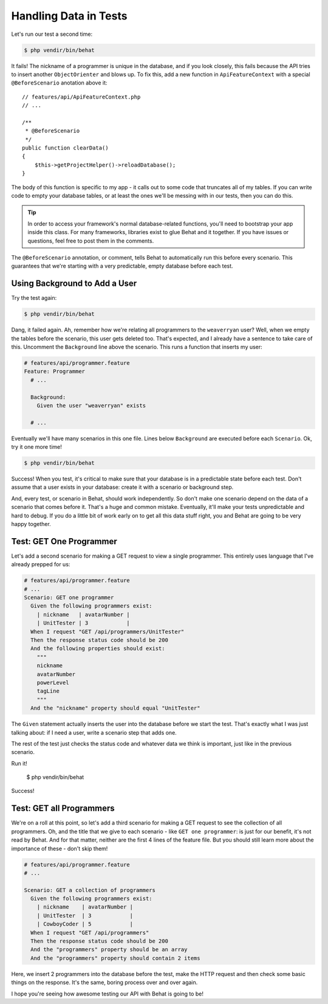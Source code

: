 Handling Data in Tests
======================

Let's run our test a second time:

.. code-block:: bash

    $ php vendir/bin/behat

It fails! The nickname of a programmer is unique in the database, and if
you look closely, this fails because the API tries to insert another ``ObjectOrienter``
and blows up. To fix this, add a new function in ``ApiFeatureContext`` with
a special ``@BeforeScenario`` anotation above it::

    // features/api/ApiFeatureContext.php
    // ...

    /**
     * @BeforeScenario
     */
    public function clearData()
    {
        $this->getProjectHelper()->reloadDatabase();
    }

The body of this function is specific to my app - it calls out to some code
that truncates all of my tables. If you can write code to empty your database
tables, or at least the ones we'll be messing with in our tests, then you can
do this.

.. tip::

    In order to access your framework's normal database-related functions,
    you'll need to bootstrap your app inside this class. For many frameworks,
    libraries exist to glue Behat and it together. If you have issues or
    questions, feel free to post them in the comments.

The ``@BeforeScenario`` annotation, or comment, tells Behat to automatically
run this before every scenario. This guarantees that we're starting with
a very predictable, empty database before each test.

Using Background to Add a User
------------------------------

Try the test again:

.. code-block:: bash

    $ php vendir/bin/behat

Dang, it failed again. Ah, remember how we're relating all programmers to
the ``weaverryan`` user? Well, when we empty the tables before the scenario,
this user gets deleted too. That's expected, and I already have a sentence
to take care of this. Uncomment the ``Background`` line above the scenario.
This runs a function that inserts my user:

.. code-block:: gherkin

    # features/api/programmer.feature
    Feature: Programmer
      # ...

      Background:
        Given the user "weaverryan" exists

      # ...

Eventually we'll have many scenarios in this one file. Lines below ``Background``
are executed before each ``Scenario``. Ok, try it one more time!

.. code-block:: bash

    $ php vendir/bin/behat

Success! When you test, it's critical to make sure that your database is
in a predictable state before each test. Don't assume that a user exists
in your database: create it with a scenario or background step.

And, every test, or scenario in Behat, should work independently. So don't
make one scenario depend on the data of a scenario that comes before it.
That's a huge and common mistake. Eventually, it'll make your tests unpredictable
and hard to debug. If you do a little bit of work early on to get all this
data stuff right, you and Behat are going to be very happy together.

Test: GET One Programmer
------------------------

Let's add a second scenario for making a GET request to view a single programmer.
This entirely uses language that I've already prepped for us:

.. code-block:: gherkin
  
    # features/api/programmer.feature
    # ...
    Scenario: GET one programmer
      Given the following programmers exist:
        | nickname   | avatarNumber |
        | UnitTester | 3            |
      When I request "GET /api/programmers/UnitTester"
      Then the response status code should be 200
      And the following properties should exist:
        """
        nickname
        avatarNumber
        powerLevel
        tagLine
        """
      And the "nickname" property should equal "UnitTester"

The ``Given`` statement actually inserts the user into the database before
we start the test. That's exactly what I was just talking about: if I need
a user, write a scenario step that adds one.

The rest of the test just checks the status code and whatever data we think
is important, just like in the previous scenario.

Run it!

    $ php vendir/bin/behat

Success!

Test: GET all Programmers
-------------------------

We're on a roll at this point, so let's add a third scenario for making 
a GET request to see the collection of all programmers. Oh, and the title 
that we give to each scenario - like ``GET one programmer``: is just for 
our benefit, it's not read by Behat. And for that matter, neither are the 
first 4 lines of the feature file. But you should still learn more about 
the importance of these - don't skip them!

.. code-block:: gherkin

    # features/api/programmer.feature
    # ...

    Scenario: GET a collection of programmers
      Given the following programmers exist:
        | nickname    | avatarNumber |
        | UnitTester  | 3            |
        | CowboyCoder | 5            |
      When I request "GET /api/programmers"
      Then the response status code should be 200
      And the "programmers" property should be an array
      And the "programmers" property should contain 2 items

Here, we insert 2 programmers into the database before the test, make the
HTTP request and then check some basic things on the response. It's the same,
boring process over and over again. 

I hope you're seeing how awesome testing our API with Behat is going to be!
